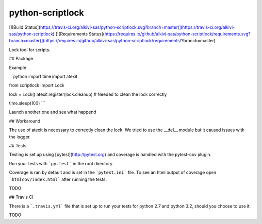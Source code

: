 python-scriptlock
==========================

[![Build Status](https://travis-ci.org/alkivi-sas/python-scriptlock.svg?branch=master)](https://travis-ci.org/alkivi-sas/python-scriptlock)
[![Requirements Status](https://requires.io/github/alkivi-sas/python-scriptlock/requirements.svg?branch=master)](https://requires.io/github/alkivi-sas/python-scriptlock/requirements/?branch=master)

Lock tool for scripts.

## Package

Example

```python
import time
import atexit

from scriptlock import Lock

lock = Lock()
atexit.register(lock.cleanup)  # Needed to clean the lock correctly

time.sleep(100)
```

Launch another one and see what happend

## Workaround

The use of atexit is necessary to correctly clean the lock.
We tried to use the __del__ module but it caused issues with the
logger.

## Tests

Testing is set up using [pytest](http://pytest.org) and coverage is handled
with the pytest-cov plugin.

Run your tests with ```py.test``` in the root directory.

Coverage is ran by default and is set in the ```pytest.ini``` file.
To see an html output of coverage open ```htmlcov/index.html``` after running the tests.

TODO

## Travis CI

There is a ```.travis.yml``` file that is set up to run your tests for python 2.7
and python 3.2, should you choose to use it.

TODO


